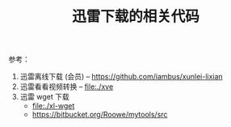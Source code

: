 # -*- mode: org; coding: utf-8; -*-
#+TITLE: 迅雷下载的相关代码

参考：
  1. 迅雷离线下载 (会员) -- https://github.com/iambus/xunlei-lixian
  2. 迅雷看看视频转换 -- file:./xve
  3. 迅雷 wget 下载
     - file:./xl-wget
     - https://bitbucket.org/Roowe/mytools/src
